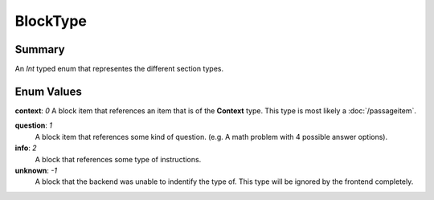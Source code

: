 BlockType
==========

=======
Summary
=======

An *Int* typed enum that representes the different section types.

===========
Enum Values
===========

| **context**: *0*
  A block item that references an item that is of the **Context** type.
  This type is most likely a :doc:`/passageitem`.

**question**: *1*
  A block item that references some kind of question.
  (e.g. A math problem with 4 possible answer options).

**info**: *2*
  A block that references some type of instructions.

**unknown**: *-1*
  A block that the backend was unable to indentify the type of.
  This type will be ignored by the frontend completely.
